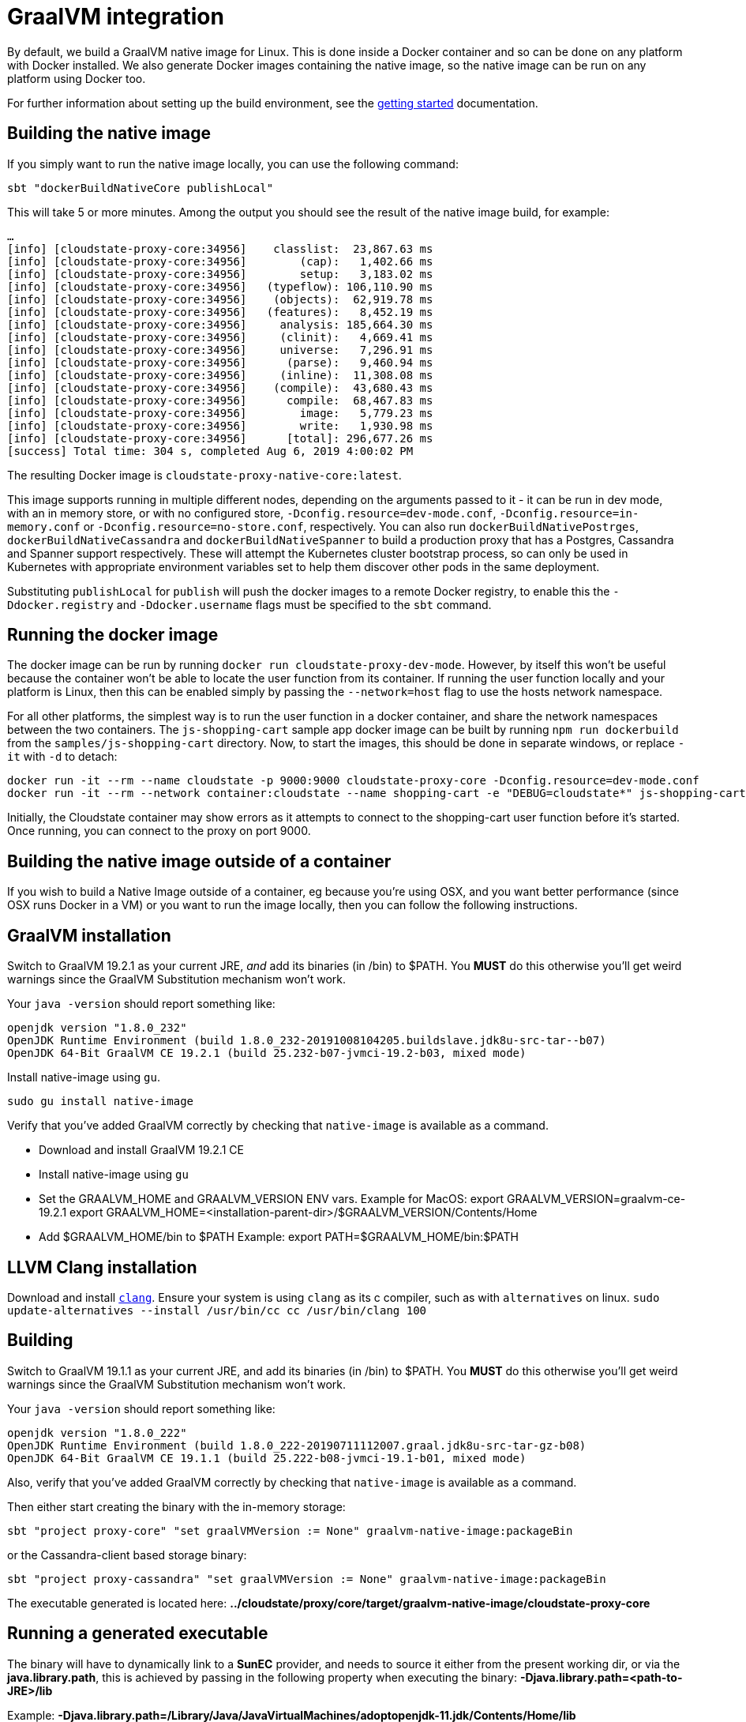 = GraalVM integration

ifdef::review[REVIWEERS: This looks to me like an internal func spec. Is this something OSS contributors need to know?]

By default, we build a GraalVM native image for Linux. This is done inside a Docker container and so can be done on any platform with Docker installed. We also generate Docker images containing the native image, so the native image can be run on any platform using Docker too.

For further information about setting up the build environment, see the xref:getting-started.adoc[getting started] documentation.

== Building the native image

If you simply want to run the native image locally, you can use the following command:

[source,sh]
----
sbt "dockerBuildNativeCore publishLocal"
----

This will take 5 or more minutes. Among the output you should see the result of the native image build, for example:

[source,sh]
----
…
[info] [cloudstate-proxy-core:34956]    classlist:  23,867.63 ms
[info] [cloudstate-proxy-core:34956]        (cap):   1,402.66 ms
[info] [cloudstate-proxy-core:34956]        setup:   3,183.02 ms
[info] [cloudstate-proxy-core:34956]   (typeflow): 106,110.90 ms
[info] [cloudstate-proxy-core:34956]    (objects):  62,919.78 ms
[info] [cloudstate-proxy-core:34956]   (features):   8,452.19 ms
[info] [cloudstate-proxy-core:34956]     analysis: 185,664.30 ms
[info] [cloudstate-proxy-core:34956]     (clinit):   4,669.41 ms
[info] [cloudstate-proxy-core:34956]     universe:   7,296.91 ms
[info] [cloudstate-proxy-core:34956]      (parse):   9,460.94 ms
[info] [cloudstate-proxy-core:34956]     (inline):  11,308.08 ms
[info] [cloudstate-proxy-core:34956]    (compile):  43,680.43 ms
[info] [cloudstate-proxy-core:34956]      compile:  68,467.83 ms
[info] [cloudstate-proxy-core:34956]        image:   5,779.23 ms
[info] [cloudstate-proxy-core:34956]        write:   1,930.98 ms
[info] [cloudstate-proxy-core:34956]      [total]: 296,677.26 ms
[success] Total time: 304 s, completed Aug 6, 2019 4:00:02 PM
----

The resulting Docker image is `cloudstate-proxy-native-core:latest`.

This image supports running in multiple different nodes, depending on the arguments passed to it - it can be run in dev mode, with an in memory store, or with no configured store, `-Dconfig.resource=dev-mode.conf`, `-Dconfig.resource=in-memory.conf` or `-Dconfig.resource=no-store.conf`, respectively. You can also run `dockerBuildNativePostrges`, `dockerBuildNativeCassandra` and `dockerBuildNativeSpanner` to build a production proxy that has a Postgres, Cassandra and Spanner support respectively. These will attempt the Kubernetes cluster bootstrap process, so can only be used in Kubernetes with appropriate environment variables set to help them discover other pods in the same deployment.

Substituting `publishLocal` for `publish` will push the docker images to a remote Docker registry, to enable this the `-Ddocker.registry` and `-Ddocker.username` flags must be specified to the `sbt` command.

== Running the docker image

The docker image can be run by running `docker run cloudstate-proxy-dev-mode`. However, by itself this won't be useful because the container won't be able to locate the user function from its container. If running the user function locally and your platform is Linux, then this can be enabled simply by passing the `--network=host` flag to use the hosts network namespace.

For all other platforms, the simplest way is to run the user function in a docker container, and share the network namespaces between the two containers. The `js-shopping-cart` sample app docker image can be built by running `npm run dockerbuild` from the `samples/js-shopping-cart` directory. Now, to start the images, this should be done in separate windows, or replace `-it` with `-d` to detach:

[source,sh]
----
docker run -it --rm --name cloudstate -p 9000:9000 cloudstate-proxy-core -Dconfig.resource=dev-mode.conf
docker run -it --rm --network container:cloudstate --name shopping-cart -e "DEBUG=cloudstate*" js-shopping-cart
----

Initially, the Cloudstate container may show errors as it attempts to connect to the shopping-cart user function before it's started. Once running, you can connect to the proxy on port 9000.

== Building the native image outside of a container

If you wish to build a Native Image outside of a container, eg because you're using OSX, and you want better performance (since OSX runs Docker in a VM) or you want to run the image locally, then you can follow the following instructions.

== GraalVM installation

Switch to GraalVM 19.2.1 as your current JRE, _and_ add its binaries (in /bin) to $PATH. You *MUST* do this otherwise you'll get weird warnings since the GraalVM Substitution mechanism won't work.

Your `java -version` should report something like:

[source,sh]
----
openjdk version "1.8.0_232"
OpenJDK Runtime Environment (build 1.8.0_232-20191008104205.buildslave.jdk8u-src-tar--b07)
OpenJDK 64-Bit GraalVM CE 19.2.1 (build 25.232-b07-jvmci-19.2-b03, mixed mode)
----

Install native-image using `gu`.
[source,sh]
----
sudo gu install native-image
----

Verify that you've added GraalVM correctly by checking that `native-image` is available as a command.

* Download and install GraalVM 19.2.1 CE
* Install native-image using `gu`
* Set the GRAALVM_HOME and GRAALVM_VERSION ENV vars.
  Example for MacOS:
    export GRAALVM_VERSION=graalvm-ce-19.2.1
    export GRAALVM_HOME=<installation-parent-dir>/$GRAALVM_VERSION/Contents/Home
* Add $GRAALVM_HOME/bin to $PATH
  Example:
    export PATH=$GRAALVM_HOME/bin:$PATH

== LLVM Clang installation

Download and install http://releases.llvm.org/[`clang`].
Ensure your system is using `clang` as its c compiler, such as with `alternatives` on linux.
`sudo update-alternatives --install /usr/bin/cc cc /usr/bin/clang 100`

== Building

Switch to GraalVM 19.1.1 as your current JRE, and add its binaries (in /bin) to $PATH. You *MUST* do this otherwise you'll get weird warnings since the GraalVM Substitution mechanism won't work.

Your `java -version` should report something like:

[source,sh]
----
openjdk version "1.8.0_222"
OpenJDK Runtime Environment (build 1.8.0_222-20190711112007.graal.jdk8u-src-tar-gz-b08)
OpenJDK 64-Bit GraalVM CE 19.1.1 (build 25.222-b08-jvmci-19.1-b01, mixed mode)
----

Also, verify that you've added GraalVM correctly by checking that `native-image` is available as a command.

Then either start creating the binary with the in-memory storage:

[source,sh]
----
sbt "project proxy-core" "set graalVMVersion := None" graalvm-native-image:packageBin
----

or the Cassandra-client based storage binary:

[source,sh]
----
sbt "project proxy-cassandra" "set graalVMVersion := None" graalvm-native-image:packageBin
----

The executable generated is located here:
*../cloudstate/proxy/core/target/graalvm-native-image/cloudstate-proxy-core*

== Running a generated executable

The binary will have to dynamically link to a *SunEC* provider, and needs to source it either from the present working dir, or via the **java.library.path**, this is achieved by passing in the following property when executing the binary:  *-Djava.library.path=<path-to-JRE>/lib*

Example: **-Djava.library.path=/Library/Java/JavaVirtualMachines/adoptopenjdk-11.jdk/Contents/Home/lib**

Supplying the runtime configuration, for the simplest experience, you can give it the pre-packaged dev-mode.conf, example: *-Dconfig.resource=dev-mode.conf*

Full example of running the in-memory storage executable:

[source,sh]
----
cloudstate/proxy/core/target/graalvm-native-image/./cloudstate-proxy-core -Djava.library.path=/Library/Java/JavaVirtualMachines/adoptopenjdk-11.jdk/Contents/Home/lib -Dconfig.resource=dev-mode.conf
----

Or with the Cassandra client storage:

[source,sh]
----
cloudstate/proxy/cassandra/target/graalvm-native-image/./cloudstate-proxy-cassandra -Djava.library.path=/Library/Java/JavaVirtualMachines/adoptopenjdk-11.jdk/Contents/Home/lib
----
